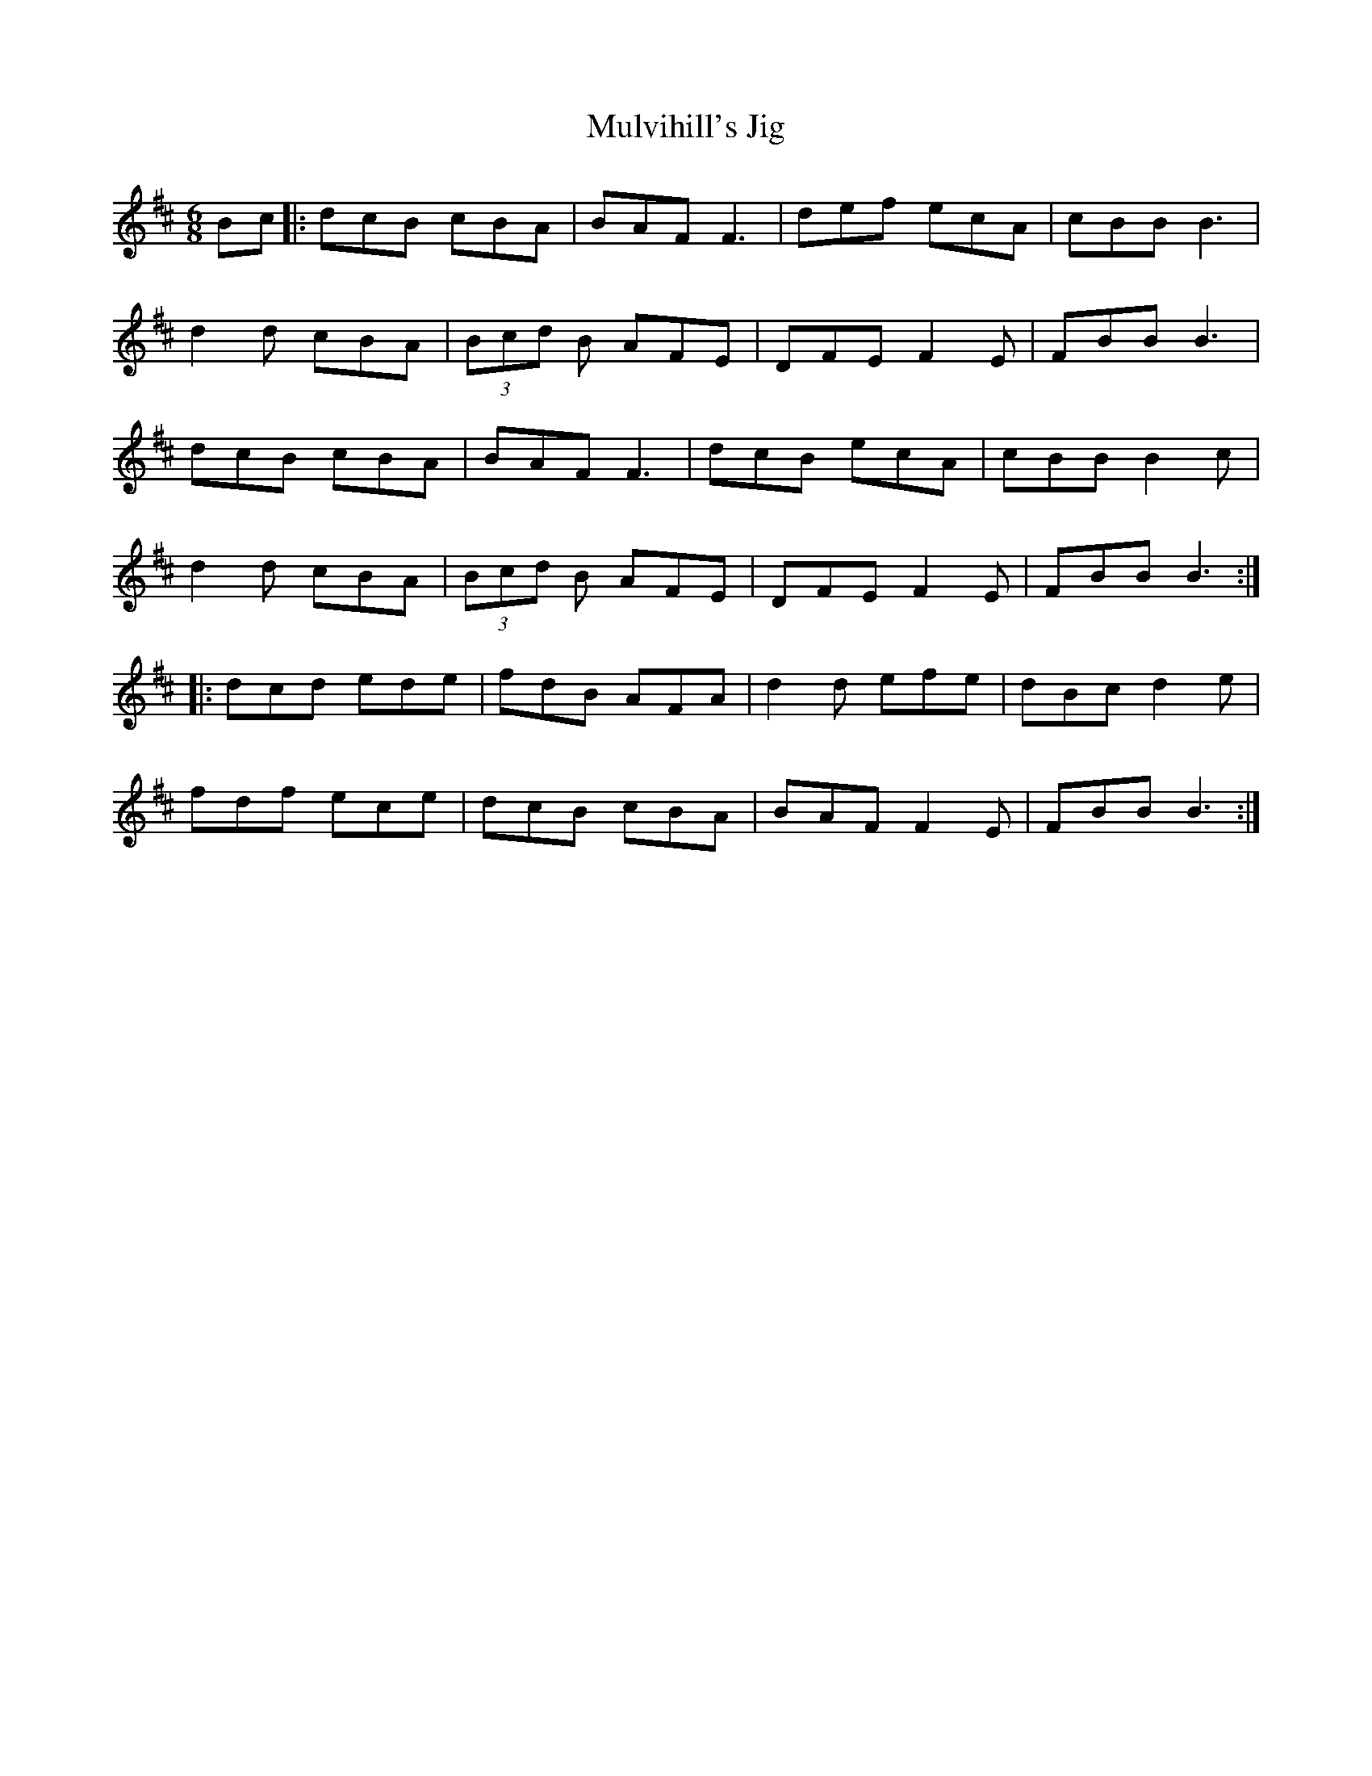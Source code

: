 X:124
T:Mulvihill's Jig
R:jig
M:6/8
L:1/8
K:Bmin
Bc |: dcB cBA | BAF F3 | def ecA | cBB B3 |
d2d cBA | (3Bcd B AFE | DFE F2E | FBB B3 |
dcB cBA | BAF F3 | dcB ecA | cBB B2c |
d2d cBA | (3Bcd B AFE | DFE F2E | FBB B3 ::
dcd ede | fdB AFA | d2d efe | dBc d2e |
fdf ece | dcB cBA | BAF F2E | FBB B3 :|
